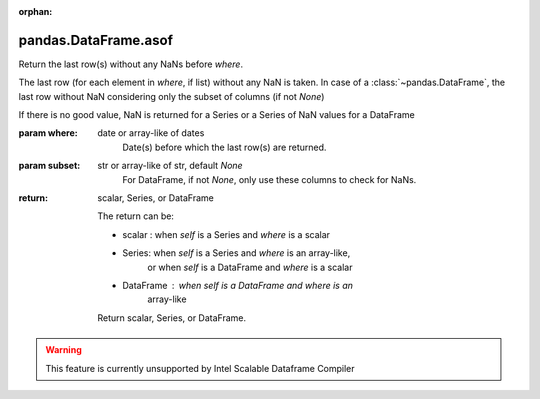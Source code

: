 .. _pandas.DataFrame.asof:

:orphan:

pandas.DataFrame.asof
*********************

Return the last row(s) without any NaNs before `where`.

The last row (for each element in `where`, if list) without any
NaN is taken.
In case of a :class:`~pandas.DataFrame`, the last row without NaN
considering only the subset of columns (if not `None`)

.. versionadded:: 0.19.0 For DataFrame

If there is no good value, NaN is returned for a Series or
a Series of NaN values for a DataFrame

:param where:
    date or array-like of dates
        Date(s) before which the last row(s) are returned.

:param subset:
    str or array-like of str, default `None`
        For DataFrame, if not `None`, only use these columns to
        check for NaNs.

:return: scalar, Series, or DataFrame

    The return can be:

    - scalar : when `self` is a Series and `where` is a scalar
    - Series: when `self` is a Series and `where` is an array-like,
        or when `self` is a DataFrame and `where` is a scalar
    - DataFrame : when `self` is a DataFrame and `where` is an
        array-like

    Return scalar, Series, or DataFrame.



.. warning::
    This feature is currently unsupported by Intel Scalable Dataframe Compiler

